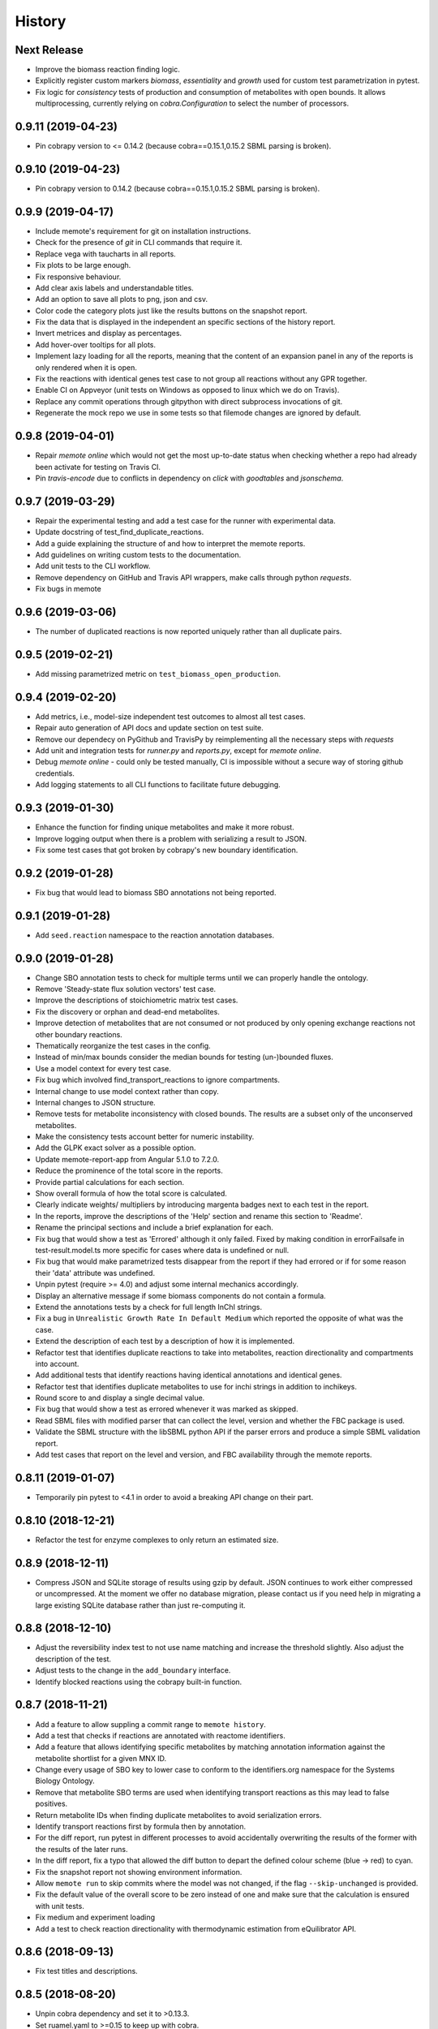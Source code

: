 History
=======

Next Release
------------
* Improve the biomass reaction finding logic.
* Explicitly register custom markers `biomass`, `essentiality` and `growth`
  used for custom test parametrization in pytest.
* Fix logic for `consistency` tests of production and consumption of 
  metabolites with open bounds. It allows multiprocessing, currently relying on 
  `cobra.Configuration` to select the number of processors.

0.9.11 (2019-04-23)
-------------------
* Pin cobrapy version to <= 0.14.2 (because cobra==0.15.1,0.15.2 SBML parsing
  is broken).

0.9.10 (2019-04-23)
-------------------
* Pin cobrapy version to 0.14.2 (because cobra==0.15.1,0.15.2 SBML parsing
  is broken).

0.9.9 (2019-04-17)
------------------
* Include memote's requirement for git on installation instructions.
* Check for the presence of `git` in CLI commands that require it.
* Replace vega with taucharts in all reports.
* Fix plots to be large enough.
* Fix responsive behaviour.
* Add clear axis labels and understandable titles.
* Add an option to save all plots to png, json and csv.
* Color code the category plots just like the results buttons
  on the snapshot report.
* Fix the data that is displayed in the independent an specific sections
  of the history report.
* Invert metrices and display as percentages.
* Add hover-over tooltips for all plots.
* Implement lazy loading for all the reports, meaning that the content of
  an expansion panel in any of the reports is only rendered when it is open.
* Fix the reactions with identical genes test case to not group all reactions
  without any GPR together.
* Enable CI on Appveyor (unit tests on Windows as opposed to linux which we do
  on Travis).
* Replace any commit operations through gitpython with direct subprocess
  invocations of git.
* Regenerate the mock repo we use in some tests so that filemode changes are
  ignored by default.

0.9.8 (2019-04-01)
------------------
* Repair `memote online` which would not get the most up-to-date status when
  checking whether a repo had already been activate for testing on Travis CI.
* Pin `travis-encode` due to conflicts in dependency on `click` with
  `goodtables` and `jsonschema`.

0.9.7 (2019-03-29)
------------------
* Repair the experimental testing and add a test case for the runner with
  experimental data.
* Update docstring of test_find_duplicate_reactions.
* Add a guide explaining the structure of and how to interpret the memote
  reports.
* Add guidelines on writing custom tests to the documentation.
* Add unit tests to the CLI workflow.
* Remove dependency on GitHub and Travis API wrappers, make calls through
  python `requests`.
* Fix bugs in memote

0.9.6 (2019-03-06)
------------------
* The number of duplicated reactions is now reported uniquely rather than all
  duplicate pairs.

0.9.5 (2019-02-21)
------------------
* Add missing parametrized metric on ``test_biomass_open_production``.

0.9.4 (2019-02-20)
------------------
* Add metrics, i.e., model-size independent test outcomes to almost all test
  cases.
* Repair auto generation of API docs and update section on test suite.
* Remove our dependecy on PyGithub and TravisPy by reimplementing all the
  necessary steps with `requests`
* Add unit and integration tests for `runner.py` and `reports.py`, except
  for `memote online`.
* Debug `memote online` - could only be tested manually, CI is impossible
  without a secure way of storing github credentials.
* Add logging statements to all CLI functions to facilitate future debugging.

0.9.3 (2019-01-30)
------------------
* Enhance the function for finding unique metabolites and make it more robust.
* Improve logging output when there is a problem with serializing a result to
  JSON.
* Fix some test cases that got broken by cobrapy's new boundary identification.

0.9.2 (2019-01-28)
------------------
* Fix bug that would lead to biomass SBO annotations not being reported.

0.9.1 (2019-01-28)
------------------
* Add ``seed.reaction`` namespace to the reaction annotation databases.

0.9.0 (2019-01-28)
------------------
* Change SBO annotation tests to check for multiple terms until we can properly
  handle the ontology.
* Remove 'Steady-state flux solution vectors' test case.
* Improve the descriptions of stoichiometric matrix test cases.
* Fix the discovery or orphan and dead-end metabolites.
* Improve detection of metabolites that are not consumed or not produced by
  only opening exchange reactions not other boundary reactions.
* Thematically reorganize the test cases in the config.
* Instead of min/max bounds consider the median bounds for testing (un-)bounded
  fluxes.
* Use a model context for every test case.
* Fix bug which involved find_transport_reactions to ignore compartments.
* Internal change to use model context rather than copy.
* Internal changes to JSON structure.
* Remove tests for metabolite inconsistency with closed bounds. The results
  are a subset only of the unconserved metabolites.
* Make the consistency tests account better for numeric instability.
* Add the GLPK exact solver as a possible option.
* Update memote-report-app from Angular 5.1.0 to 7.2.0.
* Reduce the prominence of the total score in the reports.
* Provide partial calculations for each section.
* Show overall formula of how the total score is calculated.
* Clearly indicate weights/ multipliers by introducing margenta badges next to each test in the report.
* In the reports, improve the descriptions of the 'Help' section and rename this section to 'Readme'.
* Rename the principal sections and include a brief explanation for each.
* Fix bug that would show a test as 'Errored' although it only failed. Fixed by making condition in errorFailsafe
  in test-result.model.ts more specific for cases where data is undefined or null.
* Fix bug that would make parametrized tests disappear from the report if they had errored or if for some reason their 'data' attribute
  was undefined.
* Unpin pytest (require >= 4.0) and adjust some internal mechanics accordingly.
* Display an alternative message if some biomass components do not contain a
  formula.
* Extend the annotations tests by a check for full length InChI strings.
* Fix a bug in ``Unrealistic Growth Rate In Default Medium`` which reported the
  opposite of what was the case.
* Extend the description of each test by a description of how it is
  implemented.
* Refactor test that identifies duplicate reactions to take into metabolites,
  reaction directionality and compartments into account.
* Add additional tests that identify reactions having identical annotations and
  identical genes.
* Refactor test that identifies duplicate metabolites to use for inchi
  strings in addition to inchikeys.
* Round score to and display a single decimal value.
* Fix bug that would show a test as errored whenever it was marked as skipped.
* Read SBML files with modified parser that can collect the level, version and
  whether the FBC package is used.
* Validate the SBML structure with the libSBML python API if the parser errors
  and produce a simple SBML validation report.
* Add test cases that report on the level and version, and FBC availability
  through the memote reports.

0.8.11 (2019-01-07)
-------------------
* Temporarily pin pytest to <4.1 in order to avoid a breaking API change on their part.

0.8.10 (2018-12-21)
-------------------
* Refactor the test for enzyme complexes to only return an estimated size.

0.8.9 (2018-12-11)
------------------
* Compress JSON and SQLite storage of results using gzip by default. JSON 
  continues to work either compressed or uncompressed. At the moment we 
  offer no database migration, please contact us if you need help in 
  migrating a large existing SQLite database rather than just re-computing it.

0.8.8 (2018-12-10)
------------------
* Adjust the reversibility index test to not use name matching and increase 
  the threshold slightly. Also adjust the description of the test.
* Adjust tests to the change in the ``add_boundary`` interface.
* Identify blocked reactions using the cobrapy built-in function.

0.8.7 (2018-11-21)
------------------
* Add a feature to allow suppling a commit range to ``memote history``.
* Add a test that checks if reactions are annotated with reactome identifiers.
* Add a feature that allows identifying specific metabolites by matching
  annotation information against the metabolite shortlist for a given MNX ID.
* Change every usage of SBO key to lower case to conform to the identifiers.org 
  namespace for the Systems Biology Ontology.
* Remove that metabolite SBO terms are used when identifying transport 
  reactions as this may lead to false positives.
* Return metabolite IDs when finding duplicate metabolites to avoid 
  serialization errors.
* Identify transport reactions first by formula then by annotation.
* For the diff report, run pytest in different processes to avoid accidentally
  overwriting the results of the former with the results of the later runs.
* In the diff report, fix a typo that allowed the diff button to depart the 
  defined colour scheme (blue -> red) to cyan.
* Fix the snapshot report not showing environment information.
* Allow ``memote run`` to skip commits where the model was not
  changed, if the flag ``--skip-unchanged`` is provided.
* Fix the default value of the overall score to be zero instead of one and
  make sure that the calculation is ensured with unit tests.
* Fix medium and experiment loading
* Add a test to check reaction directionality with thermodynamic estimation
  from eQuilibrator API.

0.8.6 (2018-09-13)
------------------
* Fix test titles and descriptions.

0.8.5 (2018-08-20)
------------------
* Unpin cobra dependency and set it to >0.13.3.
* Set ruamel.yaml to >=0.15 to keep up with cobra.

0.8.4 (2018-07-18)
------------------
* Handle various pytest verbosity options better.
* Improve ``memote new`` behavior.

0.8.3 (2018-07-16)
------------------
* ``memote run`` in a repository now immediately commits the result to the
  deployment branch.

0.8.2 (2018-07-16)
------------------
* Allow running of ``memote history`` from any branch.
* Let the history report only use commits where the model actually changed.
* Proofread and update all docstrings and comments inside the ``memote``
  subfolder.
* Reworded all test titles to be a) shorter and b) as neutral as was
  sensibly possible.
* Reordered tests in the `test-config.yaml` such that results belonging to a
  category are grouped logically.
* Updated the documentation to include a newer flowchart, up-to-date getting
  started and custom test sections.
* Update code to account for breaking changes in the most recent version of 
  cobrapy (0.13.0) and subsequently unpin cobrapy dependency (set to >=0.13.0).

0.8.1 (2018-06-27)
------------------
* Allow users to selective recompute the history of results.
* Skip commits in the history that did not change the model file.
* Change format_type on experimental tests from `count` to `percent`
* Fix typo in `test_basic.py` that lead to tests returning `null` which breaks
  the diff report frontend.
* Update the diff report to properly show errored and skipped tests
* Fix issues with asynchronicity on the diff report.
* Change format_type on experimental tests from ``count`` to ``percent``
* Fix typo in ``test_basic.py`` that lead to tests returning `null` which
  breaks the diff report frontend.
* Update the diff report to properly show errored and skipped tests


0.8.0 (2018-06-22)
------------------
* Finalize testing comparing with experimental data (growth and esentiality).
* Temporarily disable ``test_find_inconsistent_min_stoichiometry``.
* Update the nullspace function.
* Improve optlang compatibility.
* Add test ``find_medium_metabolites`` to detect and display all substrates
  capable of being taken up by model
* Display the score on History and Snapshot reports.
* Invert the colour coding.
* Display results as percentages.
* Add ability to generate a diff report which compares two or more models.
* Annotation of metabolite shortlist simplified.

0.7.6 (2018-05-28)
------------------
* Refactor internal API and JSON object creation.

0.7.5 (2018-05-25)
------------------
* Expose more of the internal API to the top level.
* Also, remember to carry a towel!

0.7.4 (2018-05-23)
------------------
* Add test ``find_duplicate_reactions`` to detect duplicate reactions in model
* Add dynamic upper and lower bounds. They are based on the most extreme bound
  values given in a model (if none exist -1000 and 1000 are chosen as defaults)
* Fix logic in ``find_bounds`` function in ``helpers.py``

0.7.3 (2018-05-23)
------------------
* Make the report type variable a string in the ``index.html``.

0.7.2 (2018-05-22)
------------------
* Distribute the missing tests.

0.7.1 (2018-05-16)
------------------
* Fix a problem with the report caused by previous refactoring.

0.7.0 (2018-05-15)
------------------

* Remove the pip dependency in ``show_versions``.
* Update the CI to use stages and ``tox-travis``.
* Modify some editor and other configuration.
* Expose testing of experimental essentiality and growth data in memote.
* Create a configuration system for media that is extensible to further
  experimental data types.
* Add test for identifying purely metabolic reactions with fixed constraints in
  models
* Add test for identifying transport reactions with fixed constraints in models
* Add test for identifying reversible oxygen-containing reactions in models
* Add division import from __future__ to ``test_biomass`` and
  ``test_consistency`` where it was missing.
* Add O2 to MetaNetX shortlist, allowing for easier identification
* Allow tests and test module to be skipped or run exclusively when creating
  a snapshot report.
* Fix some typos
* Add history report view and connect it to `memote report history` call.
* ``find_direct_metabolites`` detects and removes false positives.
* ``find_transport_reactions`` detects reactions using forumlae and annotations
* Add tests for detecting gene annotations (and verifying they are in
  MIRIAM style)
* Add unit tests for ``matrix.py`` in file ``test_for_matrix.py``.
* Add tests ``find_metabolites_not_produced_with_open_bounds`` and
  ``find_metabolites_not_consumed_with_open_bounds``
* Add test ``find_duplicate_metabolites_in_compartments`` to detect duplicate
  metabolites in identical compartments
* Cache heavily used support functions in ``helpers.py`` and
  ``consistency_helpers.py``

0.6.2 (2018-03-12)
------------------

* Test summary only displays extended narrative summary describing test,
  and not one-line summary describing expected function behavior/output
* Fix the following bugs:
    - Fix type annotation on the test for Biomass Production in Complete Medium
    - Fix TypeError when running memote new which was associated with unicode
      and string formatting in py2.7
    - Sort existing test results from misc into the respective categories
      (by editing test_config.yml)
    - Move Matrix statistics category to unscored side into their own card
    - Add a tuple of (number of reactions, number of genes) to the data
      annotation of the metabolic coverage test.
* Add filter in ``report_data_service`` that changed the test result status to
  "error" when the data attribute is ``null``, thus avoiding that the report
  interface breaks when trying to access data.
* Add test for identifying stoichiometrically balanced cycles in models
* Correct the arguments used for repositories such that ``memote run`` and
  ``memote history`` work as expected inside of a repository.

0.6.1 (2018-03-01)
------------------

* Emergency fix for distributing required JSON file.

0.6.0 (2018-02-27)
------------------

* Let Travis re-package the snapshot report with every release.
* Add new module to test for the presence of SBO term annotations.
* Add a test for Biomass production in complete medium.
* Clarify extend of mass- and charge-imbalance testing.
* Remove much of the boilerplate code of the report template as a preparation
  for the history and diff report.
* Fix bug with test_blocked_reactions
* Update the testData.json with data from the previous release
* Fix a small bug with the metrics of mass/charge unbalanced reactions.
* Correctly invert the found identifiers in wrong annotations and namespace
  consistency in order to report the correct results.
* Add a cross-reference shortlist using MetaNetX flatfiles
* Add a script that can be used to add more metabolites and then to
  re-generate the shortlist
* Add helper function ``find_met_in_model`` which looks up a query metabolite
  ID using the MNX namespace in the shortlist and:

    - If no compartment is provided, returns a list of all possible candidates
      metabolites.
    - If a compartment is provided, tries to return a list containing only
      ONE corresponding metabolite.

* Add helper function ``find_compartment_id_in_model`` to identify
  compartments using an internal shortlist of possible compartment names.
* Provide tests for each function
* Refactor code to use these functions specifically:
    - ``find_ngam``
    - ``find_biomass_reaction``
    - ``detect_energy_generating_cycles``
    - ``find_exchange_rxns``
    - ``find_demand_rxns``
    - ``find_sink_rxns``
    - ``gam_in_biomass``
    - ``find_biomass_precursors``
* Improve ``find_ngam`` in addition to agnostically looking for ATP hydrolysis
  reactions, the test now also looks for a range of possible "buzzwords" in
  the reaction NAME: ['maintenance', 'atpm', 'requirement', 'ngam',
  'non-growth', 'associated']. One match suffices as a classification.
* Improve ``find_biomass_reaction`` to look for three attributes in a biomass
  reaction, one of which is sufficient to classify it as a biomass reaction:

    1. "Buzzwords" in the reaction ID: ['biomass', 'growth', 'bof']
    2. An annotation matching the SBO-Term SBO:0000630 specifically!
    3. Containing a metabolite matching the regex:
       ``^biomass(_[a-zA-Z]+?)*?$`` (case-insensitive)
* Add function ``bundle_biomass_components`` to identify whether a given
  biomass reaction is 'split' or 'lumped'. This function looks simply at the
  size of the biomass reaction. Based on a guess-timated cut-off the reaction
  is then classified. If it is 'lumped' it is returned without changes, if it
  is 'split' the reactions of any non-energy precursor metabolite are returned
  as well. This is based on the assumption that a 'split' biomass reaction has
  the following structure:
  a (1 gDW ash) + b (1 gDW phospholipids) + c (free fatty acids) +
  d (1 gDW carbs) + e (1 gDW protein) + f (1 gDW RNA) + g (1 gDW DNA) +
  h (vitamins/cofactors)-> 1 gDCW biomass.
  We're supposing that for each macromolecule precursor metabolite there is a
  single reaction defining its composition i.e. ``e`` = protein would have the
  reaction: ``alanine + asparagine + ... + valine --> e``
* Add function, test and model test to identify missing essential precursors
  to the biomass reaction.
  The function is ``essential_precursors_not_in_biomass``
* Record the score of individual test cases and sections in the result output.
* Correct the import of module 'annotation' with 'sbo' in ``test_sbo.py``
* Refactor sink_react_list to sink_reactions for improved readability
* Allow ``test_sink_specific_sbo_presence`` to be skipped when no sink reactions
  are present with a metric of 1.0
* Fix a bug that compared the length of a float to generate a metric in
  ``test_basic.py`` and generated a TypeError.
* Fix a bug that prevented ``find_biomass_precursors``
  in ``memote/support/biomass.py`` from functioning due to a malformed set
* In CONTRIBUTING.rst replace link to semantic commit guide by seesparkbox
  with link to guide by karma, due to error with sphinx linkcheck.
* Fix a bug that prevented ``find_biomass_precursors`` from correctly
  identifying ``atp`` and ``h2o`` metabolites in cobra model reactions
* Fix improperly labeled sbo terms for biomass production in ``biomass.py``
  and ``test_for_helpers.py``.
* Add matrix conditioning functions in ``matrix.py`` which are used for
  model stoichiometric matrix testing in ``test_matrix.py``
* Add missing rank and nullspace_basis functions in ``consistency_helpers.py``
* Fix issue with improper string/dict formatting in ``test_biomass.py`` tests
* Re-organize the architecture to read in external configurations and add
  custom tests.
* Add an argument ``--location`` which replaces ``--directory`` which can be
  used to set the directory or database where results should be stored.


0.5.0 (2018-01-16)
------------------

* Enable test result and meta-data collection.
* Allow command line option and configuration of exclusive test cases and
  modules skipping all others (``--exclusive test_biomass``).
* Allow command line option and configuration to skip test cases and
  modules (``--skip test_model_id_presence``).
* Introduce a dummy configuration file for the report organization and test
  scoring weights.
* Sort unconfigured tests into the card 'Misc. Tests' in the snapshot report.
* Handle skipped tests better in the snapshot report.
* Bundle the Angular report javascript libraries in the snapshot template
* Pass results into the report as JSON
* Fixed/ changed a lot of visuals on the angular report:
    - Indent the rows of the parametrized test results
    - Color the header text of the parametrized test results in pure black
    - Remove the horizontal lines in the parametrized test results
    - Display all results regardless of scored/ unscored inside of buttons to
      force a uniform line height and a more consistent look
    - Add logic to correctly display errored tests
    - Give skipped and errored test results a distinct look
    - Explicitly handle boolean results, and add boolean as an option for the
      'type' attribute.
    - Fix the raw data output in the textboxes so that they are formatted
      python code.
* Allow command line option to enable the definition of a custom test directory
  in combination with a corresponding config file.
* Extend test descriptions to make it more clear how a user can satisfy the
  test conditions.
* Remove duplicate test for the presence of transport reactions.
* Implement a test for unbounded flux through reactions in the default
  condition.
* Implement a test for detecting metabolites that can either be produced or
  removed from the model when all system boundaries are closed.
* Implement a test for 'direct' metabolites, i.e. the detection of biomass
  precursors that are not involved in any metabolic reactions; only in
  exchange reactions, transporters and the biomass reaction itself.
* Implement a test that checks for a low ratio of transport reactions without
  GPR relative to the total amount of transport reactions.
* Fix UnicodeDecodeError when memote tries to open the html template for the
  snapshot report.

0.4.6 (2017-10-31)
------------------

* Improve the automated release pipeline. It now creates pumpkins.
* Provide a new decorator ``@register_with`` that can be used in all
  ``test_for*`` modules and replaces the ``model_builder`` function.
* Temporarily change the links to readthedocs to point to latest instead of stable.
* Provide angular2 app for the snapshot report instead of the jinja template

0.4.5 (2017-10-09)
------------------

* Correctly account for reversibility when testing for dead-end and orphan
  metabolites.

0.4.4 (2017-09-26)
------------------

* Fix a bunch of bugs:
    - Remove false positive detection of Biocyc annotation
    - Allow memote to identify CTP or GTP driven transport reactions
    - Refactor how memote detects GAM in the biomass reaction
* Add tests to find deadend, orphan and disconnected metabolites.
* Extend and improve algorithm to find energy-generating cycles
* Remove the ``print`` statement from ``memote.support.annotation
  .generate_component_annotation_miriam_match``.
* Fix the bug in the assertion output of ``memote.memote.suite.tests.test_basic
  .test_gene_protein_reaction_rule_presence``.
* Split mass-charge-balance test into two separate tests for more clarity
* Fix a bug in ``memote.support.consistency_helpers.get_internals`` that did
  not exclude the (by definition) imbalanced biomass reactions.

0.4.3 (2017-09-25)
------------------

* Fix documentation building and add auto-generation of docs.
* Make the command line output of pytest more verbose until the report is up to
  speed.
* Temporarily skip ``test_find_stoichiometrically_balanced_cycles``
* Catch errors when testing for compartments and loops.

0.4.2 (2017-08-22)
------------------

* Push all branches with ``memote online``.

0.4.1 (2017-08-22)
------------------

* Fix JSON serialization of test results.

0.4.0 (2017-08-21)
------------------

* Add a programmatic API in module ``memote.suite.api`` (#162).
* Reorganize the structure and build process for auto-documenting ``memote`` (#172).
* Add a new command ``memote online`` (#95, #153).
* Add more basic tests.

0.3.6 (2017-08-15)
------------------

* Improve GitHub support.
* Update the readthedocs and gitter badge.
* Add a function ``memote.show_versions()`` for easy dependency checking.

0.3.4 (2017-08-12)
------------------

* Properly configure Travis deployment.

0.3.3 (2017-08-12)
------------------

* Build tags.

0.3.2 (2017-08-12)
------------------

* Enable automatic deployment to PyPi.

0.3.0 (2017-08-12)
------------------

* Greatly extend the core test modules:
  * basic
  * consistency
  * biomass
  * annotation
  * syntax
* Add an Angular-material based report with plotly.
* Add documentation on readthedocs.io.
* Make the first release on PyPi.

0.2.0 (2017-02-09)
------------------

* Yet another package structure for supporting functions, their tests, and the
  model test suite.

0.1.0 (2017-01-30)
------------------

* New package structure and start of joint development
